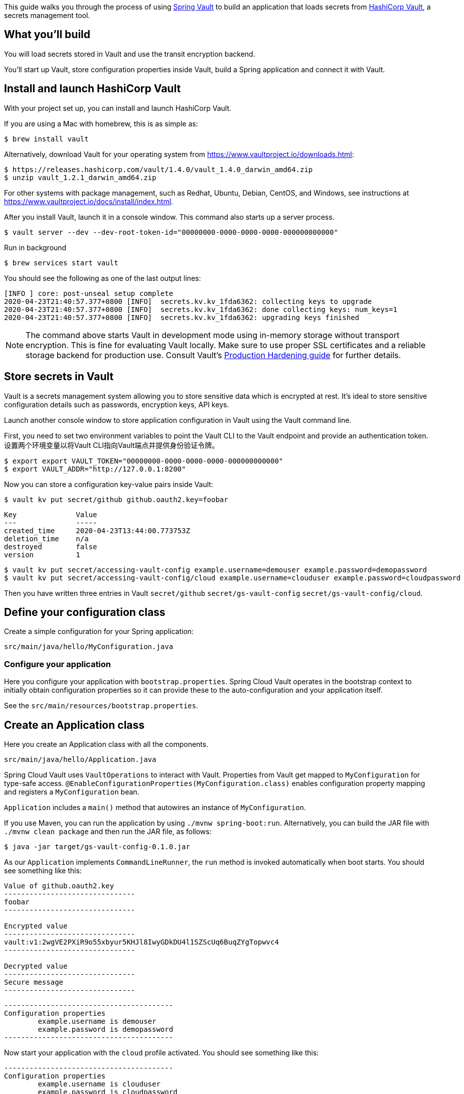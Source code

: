 
This guide walks you through the process of using https://projects.spring.io/spring-vault/[Spring Vault] to build an application that loads secrets from https://www.vaultproject.io/[HashiCorp Vault], a secrets management tool.

== What you'll build

You will load secrets stored in Vault and use the transit encryption backend.

You'll start up Vault, store configuration properties inside Vault, build a Spring application and connect it with Vault.

== Install and launch HashiCorp Vault

With your project set up, you can install and launch HashiCorp Vault.


If you are using a Mac with homebrew, this is as simple as:

    $ brew install vault

Alternatively, download Vault for your operating system from https://www.vaultproject.io/downloads.html:

    $ https://releases.hashicorp.com/vault/1.4.0/vault_1.4.0_darwin_amd64.zip
    $ unzip vault_1.2.1_darwin_amd64.zip

For other systems with package management, such as Redhat, Ubuntu, Debian, CentOS, and Windows, see instructions at https://www.vaultproject.io/docs/install/index.html.

After you install Vault, launch it in a console window. This command also starts up a server process.

    $ vault server --dev --dev-root-token-id="00000000-0000-0000-0000-000000000000"

Run in background

    $ brew services start vault

You should see the following as one of the last output lines:

....
[INFO ] core: post-unseal setup complete
2020-04-23T21:40:57.377+0800 [INFO]  secrets.kv.kv_1fda6362: collecting keys to upgrade
2020-04-23T21:40:57.377+0800 [INFO]  secrets.kv.kv_1fda6362: done collecting keys: num_keys=1
2020-04-23T21:40:57.377+0800 [INFO]  secrets.kv.kv_1fda6362: upgrading keys finished
....

NOTE: The command above starts Vault in development mode using in-memory storage without transport encryption. This is fine for evaluating Vault locally. Make sure to use proper SSL certificates and a reliable storage backend for production use.
Consult Vault's https://learn.hashicorp.com/vault/operations/production-hardening[Production Hardening guide] for further details.

== Store secrets in Vault

Vault is a secrets management system allowing you to store sensitive data which is encrypted at rest.
It's ideal to store sensitive configuration details such as passwords, encryption keys, API keys.

Launch another console window to store application configuration in Vault using the Vault command line.

First, you need to set two environment variables to point the Vault CLI to the Vault endpoint and provide
an authentication token. 设置两个环境变量以将Vault CLI指向Vault端点并提供身份验证令牌。

    $ export export VAULT_TOKEN="00000000-0000-0000-0000-000000000000"
    $ export VAULT_ADDR="http://127.0.0.1:8200"

Now you can store a configuration key-value pairs inside Vault:

    $ vault kv put secret/github github.oauth2.key=foobar

....
Key              Value
---              -----
created_time     2020-04-23T13:44:00.773753Z
deletion_time    n/a
destroyed        false
version          1
....

    $ vault kv put secret/accessing-vault-config example.username=demouser example.password=demopassword
    $ vault kv put secret/accessing-vault-config/cloud example.username=clouduser example.password=cloudpassword

Then you have written three entries in Vault `secret/github`  `secret/gs-vault-config`  `secret/gs-vault-config/cloud`.

== Define your configuration class

Create a simple configuration for your Spring application:

`src/main/java/hello/MyConfiguration.java`

=== Configure your application

Here you configure your application with `bootstrap.properties`. Spring Cloud Vault operates in the bootstrap context to initially obtain configuration properties so it can provide these to the auto-configuration and your application itself.

See the `src/main/resources/bootstrap.properties`.

== Create an Application class

Here you create an Application class with all the components.

`src/main/java/hello/Application.java`

Spring Cloud Vault uses `VaultOperations` to interact with Vault. Properties from Vault get mapped to
`MyConfiguration` for type-safe access. `@EnableConfigurationProperties(MyConfiguration.class)` enables configuration property mapping and registers a `MyConfiguration` bean.

`Application` includes a `main()` method that autowires an instance of `MyConfiguration`.

If you use Maven, you can run the application by using `./mvnw spring-boot:run`. Alternatively, you can build the JAR file with `./mvnw clean package` and then run the JAR file, as follows:

    $ java -jar target/gs-vault-config-0.1.0.jar

As our `Application` implements `CommandLineRunner`, the `run` method is invoked automatically when boot
starts. You should see something like this:

....
Value of github.oauth2.key
-------------------------------
foobar
-------------------------------

Encrypted value
-------------------------------
vault:v1:2wgVE2PXiR9o55xbyur5KHJl8IwyGDkDU4l1SZScUq6BuqZYgTopwvc4
-------------------------------

Decrypted value
-------------------------------
Secure message
-------------------------------
....

....
----------------------------------------
Configuration properties
        example.username is demouser
        example.password is demopassword
----------------------------------------
....

Now start your application with the `cloud` profile activated. You should see something like this:
....
----------------------------------------
Configuration properties
        example.username is clouduser
        example.password is cloudpassword
----------------------------------------
....

Configuration properties are bound according to the activated profiles. Spring Cloud Vault constructs a Vault context path from `spring.application.name` which is `accessing-vault-config` and appends the profile name (`cloud`) so enabling the `cloud` profile will fetch additionally configuration properties from `secret/accessing-vault-config/cloud`. 配置属性根据激活的配置文件进行绑定, 若`spring.application.name`与命令`put secret/accessing-vault-config`不符则无法获取相应的username/password.

NOTE: Vault's secret backend compares well to a document store that uses URIs to identify documents. Documents are JSON-based that allows convenient object mapping of Vault data.


== Summary

You set up a Vault server and wrote a simple application that uses Spring Vault to read
secrets and encrypt data with a strong cipher — all without the headache of implementing key management, a cipher mode, and padding.

You set up a Vault server and wrote a simple application that uses Spring Vault to read
secrets into configuration properties and encrypt data with a strong cipher — all without the headache of
implementing key management, a cipher mode, and padding.


== 架构和主要特点

Vault的架构非常简单。其主要组成部分是：

* 持久性后端 —— 存储所有机密
* 一种API服务器 —— 用于处理客户端请求并对机密执行操作
* 许多secret引擎 —— 支持不同的机密类型

通过将所有机密处理委派给Vault，我们可以缓解一些安全问题：

* 我们的应用程序不再需要存储它们 ，只需在需要时询问Vault并在使用后将其丢弃
* 我们可以短暂的使用机密数据，从而限制攻击者盗取秘密的“机会之窗”

Vault会在将所有数据写入存储之前使用加密密钥对所有数据进行加密。此加密密钥由另一个密钥加密 —— 主密钥，主密钥仅在启动时使用。

Vault实现的一个关键点是它不会将主密钥存储在服务器中。 这意味着即使Vault也无法在启动后访问其保存的数据。 此时，Vault实例被称为处于“密封”状态。

稍后，我们将完成生成主密钥和解封Vault实例所需的步骤。

一旦启封，Vault就可以接受API请求了。当然，这些请求需要身份验证，这使我们控制Vault如何对客户端进行身份验证并决定他们可以做什么或不做什么。

# TODO

VaultOperationsTest 运行失败!